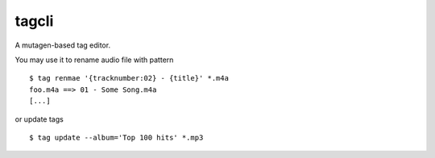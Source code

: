 ===============================
tagcli
===============================


A mutagen-based tag editor.

You may use it to rename audio file with pattern

::

    $ tag renmae '{tracknumber:02} - {title}' *.m4a
    foo.m4a ==> 01 - Some Song.m4a
    [...]

or update tags

::

    $ tag update --album='Top 100 hits' *.mp3
